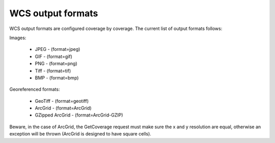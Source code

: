 .. _wcs_output_formats:

WCS output formats
==================

WCS output formats are configured coverage by coverage. The current list of output formats follows:

Images:

    * JPEG - (format=jpeg)
    * GIF - (format=gif)
    * PNG - (format=png)
    * Tiff - (format=tif)
    * BMP - (format=bmp)

Georeferenced formats:

    * GeoTiff - (format=geotiff)
    * ArcGrid - (format=ArcGrid)
    * GZipped ArcGrid - (format=ArcGrid-GZIP)

Beware, in the case of ArcGrid, the GetCoverage request must make sure the x and y resolution are equal, otherwise an exception will be thrown (ArcGrid is designed to have square cells).